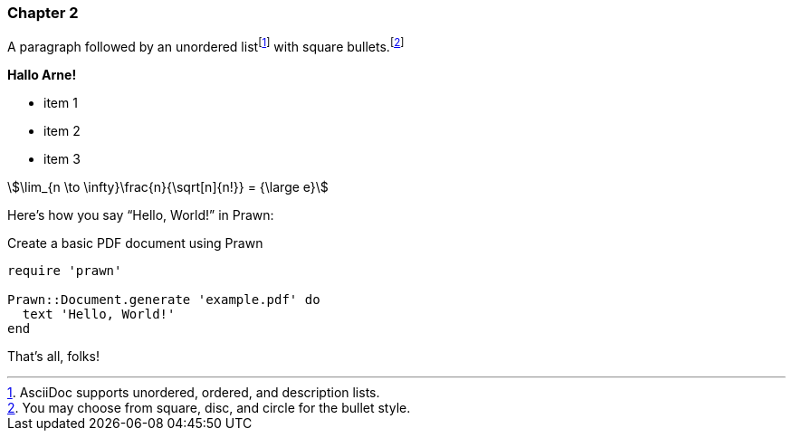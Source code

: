 
=== Chapter 2

A paragraph followed by an unordered list{empty}footnote:[AsciiDoc supports unordered, ordered, and description lists.] with square bullets.footnote:[You may choose from square, disc, and circle for the bullet style.]

*Hallo Arne!*

[square]
* item 1
* item 2
* item 3

[stem]
++++
\lim_{n \to \infty}\frac{n}{\sqrt[n]{n!}} = {\large e}
++++

Here's how you say "`Hello, World!`" in Prawn:

.Create a basic PDF document using Prawn
[source,ruby]
----
require 'prawn'

Prawn::Document.generate 'example.pdf' do
  text 'Hello, World!'
end
----

That's all, folks!

